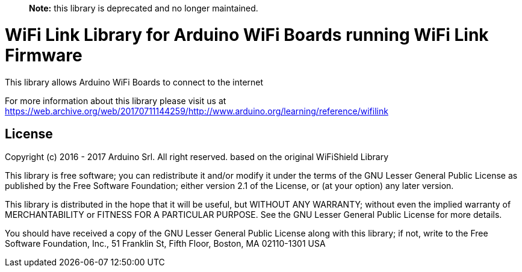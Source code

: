> **Note:** this library is deprecated and no longer maintained.

= WiFi Link Library for Arduino WiFi Boards running WiFi Link Firmware

This library allows Arduino WiFi Boards to connect to the internet

For more information about this library please visit us at https://web.archive.org/web/20170711144259/http://www.arduino.org/learning/reference/wifilink


== License ==

Copyright (c) 2016 - 2017 Arduino Srl. All right reserved.
based on the original WiFiShield Library

This library is free software; you can redistribute it and/or
modify it under the terms of the GNU Lesser General Public
License as published by the Free Software Foundation; either
version 2.1 of the License, or (at your option) any later version.

This library is distributed in the hope that it will be useful,
but WITHOUT ANY WARRANTY; without even the implied warranty of
MERCHANTABILITY or FITNESS FOR A PARTICULAR PURPOSE. See the GNU
Lesser General Public License for more details.

You should have received a copy of the GNU Lesser General Public
License along with this library; if not, write to the Free Software
Foundation, Inc., 51 Franklin St, Fifth Floor, Boston, MA 02110-1301 USA
